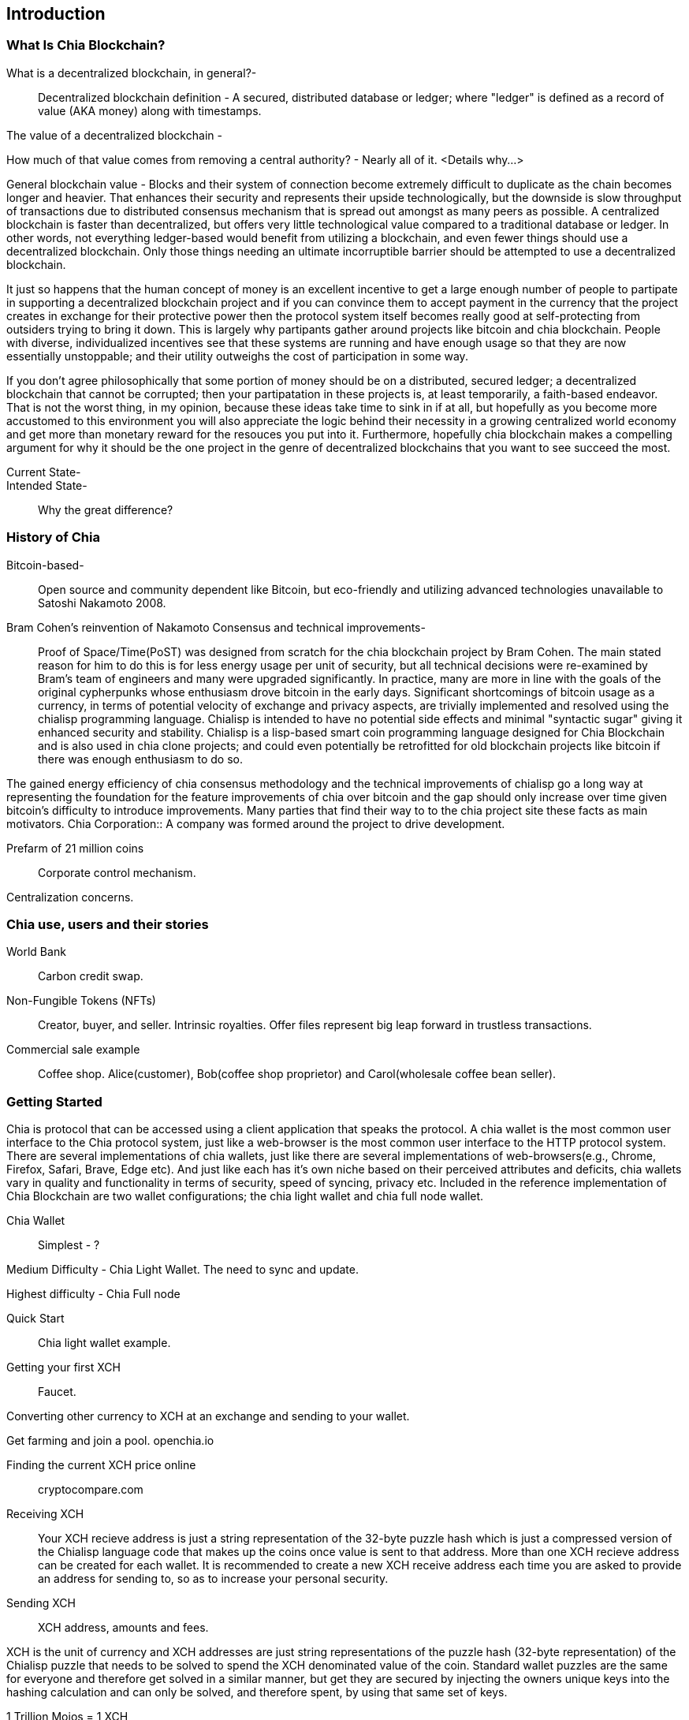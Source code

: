 [role="pagenumrestart"]
[[ch01_intro_what_is_chia]]
== Introduction

=== What Is Chia Blockchain?
What is a decentralized blockchain, in general?-::
Decentralized blockchain definition - A secured, distributed database or ledger; where "ledger" is defined as a record of value (AKA money) along with timestamps. 

The value of a decentralized blockchain -

How much of that value comes from removing a central authority? - Nearly all of it. <Details why...> 

General blockchain value - Blocks and their system of connection become extremely difficult to duplicate as the chain becomes longer and heavier. That enhances their security and represents their upside technologically, but the downside is slow throughput of transactions due to distributed consensus mechanism that is spread out amongst as many peers as possible. A centralized blockchain is faster than decentralized, but offers very little technological value compared to a traditional database or ledger. In other words, not everything ledger-based would benefit from utilizing a blockchain, and even fewer things should use a decentralized blockchain. Only those things needing an ultimate incorruptible barrier should be attempted to use a decentralized blockchain. 

It just so happens that the human concept of money is an excellent incentive to get a large enough number of people to partipate in supporting a decentralized blockchain project and if you can convince them to accept payment in the currency that the project creates in exchange for their protective  power then the protocol system itself becomes really good at self-protecting from outsiders trying to bring it down. This is largely why partipants gather around projects like bitcoin and chia blockchain. People with diverse, individualized incentives see that these systems are running and have enough usage so that they are now essentially unstoppable; and their utility outweighs the cost of participation in some way. 

If you don't agree philosophically that some portion of money should be on a distributed, secured ledger; a decentralized blockchain that cannot be corrupted; then your partipatation in these projects is, at least temporarily, a faith-based endeavor. That is not the worst thing, in my opinion, because these ideas take time to sink in if at all, but hopefully as you become more accustomed to this environment you will also appreciate the logic behind their necessity in a growing centralized world economy and get more than monetary reward for the resouces you put into it. Furthermore, hopefully chia blockchain makes a compelling argument for why it should be the one project in the genre of decentralized blockchains that you want to see succeed the most.

Current State-::
Intended State-::
Why the great difference?

=== History of Chia
Bitcoin-based-:: Open source and community dependent like Bitcoin, but eco-friendly and utilizing advanced technologies unavailable to Satoshi Nakamoto 2008. 
Bram Cohen's reinvention of Nakamoto Consensus and technical improvements-:: Proof of Space/Time(PoST) was designed from scratch for the chia blockchain project by Bram Cohen. The main stated reason for him to do this is for less energy usage per unit of security, but all technical decisions were re-examined by Bram's team of engineers and many were upgraded significantly. In practice, many are more in line with the goals of the original cypherpunks whose enthusiasm drove bitcoin in the early days. Significant shortcomings of bitcoin usage as a currency, in terms of potential velocity of exchange and privacy aspects, are trivially implemented and resolved using the chialisp programming language. Chialisp is intended to have no potential side effects and minimal "syntactic sugar" giving it enhanced security and stability. Chialisp is a lisp-based smart coin programming language designed for Chia Blockchain and is also used in chia clone projects; and could even potentially be retrofitted for old blockchain projects like bitcoin if there was enough enthusiasm to do so. 

The gained energy efficiency of chia consensus methodology and the technical improvements of chialisp go a long way at representing the foundation for the feature improvements of chia over bitcoin and the gap should only increase over time given bitcoin's difficulty to introduce improvements. Many parties that find their way to to the chia project site these facts as main motivators.
Chia Corporation:: A company was formed around the project to drive development.

Prefarm of 21 million coins:: 

Corporate control mechanism. 

Centralization concerns.

=== Chia use, users and their stories
World Bank:: Carbon credit swap.
Non-Fungible Tokens (NFTs):: Creator, buyer, and seller. Intrinsic royalties. Offer files represent big leap forward in trustless transactions.
Commercial sale example:: Coffee shop. Alice(customer), Bob(coffee shop proprietor) and Carol(wholesale coffee bean seller).

=== Getting Started
Chia is protocol that can be accessed using a client application that speaks the protocol. A chia wallet is the most common user interface to the Chia protocol system, just like a web-browser is the most common user interface to the HTTP protocol system. There are several implementations of chia wallets, just like there are several implementations of web-browsers(e.g., Chrome, Firefox, Safari, Brave, Edge etc). And just like each has it's own niche based on their perceived attributes and deficits, chia wallets vary in quality and functionality in terms of security, speed of syncing, privacy etc. Included in the reference implementation of Chia Blockchain are two wallet configurations; the chia light wallet and chia full node wallet.

Chia Wallet::

Simplest - ?

Medium Difficulty - Chia Light Wallet. The need to sync and update.

Highest difficulty - Chia Full node

Quick Start::

Chia light wallet example.

Getting your first XCH::

Faucet.

Converting other currency to XCH at an exchange and sending to your wallet.

Get farming and join a pool. openchia.io

Finding the current XCH price online::

cryptocompare.com

Receiving XCH::

Your XCH recieve address is just a string representation of the 32-byte puzzle hash which is just a compressed version of the Chialisp language code that makes up the coins once value is sent to that address. More than one XCH recieve address can be created for each wallet. It is recommended to create a new XCH receive address each time you are asked to provide an address for sending to, so as to increase your personal security. 

Sending XCH::

XCH address, amounts and fees.

XCH is the unit of currency and XCH addresses are just string representations of the puzzle hash (32-byte representation) of the Chialisp puzzle that needs to be solved to spend the XCH denominated value of the coin. Standard wallet puzzles are the same for everyone and therefore get solved in a similar manner, but get they are secured by injecting the owners unique keys into the hashing calculation and can only be solved, and therefore spent, by using that same set of keys.

1 Trillion Mojos = 1 XCH

Fees are method of prioritizing transactions. There is technically no minimum fee, but certain custom chia clients, like HPOOL, require a fee greater than zero for transactions to be entered into their mempool. HPOOL represents a large enough percentage of Chia nodes that it sometimes causes a noticable delay for zero fee transactions to be included into a non-HPOOL block. That combined with the nearly infinitely small value of a single Mojo, representing 1 trillionth of about $45 value of a single XCH, make it so that including a one Mojo fee pr greater is always a good idea if timeliness of your transaction is a consideration.

